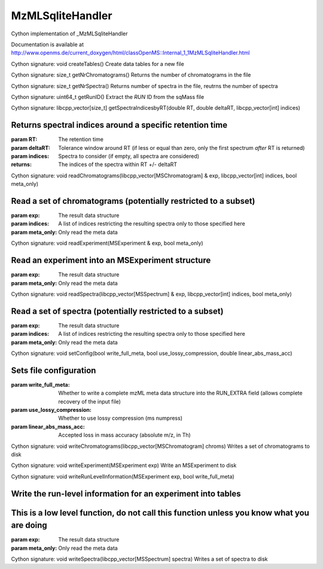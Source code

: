 MzMLSqliteHandler
=================

.. py:class:: MzMLSqliteHandler


   Bases: :py:class:`object`


Cython implementation of _MzMLSqliteHandler


Documentation is available at http://www.openms.de/current_doxygen/html/classOpenMS::Internal_1_1MzMLSqliteHandler.html




.. py:method:: MzMLSqliteHandler.createTables


Cython signature: void createTables()
Create data tables for a new file




.. py:method:: MzMLSqliteHandler.getNrChromatograms


Cython signature: size_t getNrChromatograms()
Returns the number of chromatograms in the file




.. py:method:: MzMLSqliteHandler.getNrSpectra


Cython signature: size_t getNrSpectra()
Returns number of spectra in the file, reutrns the number of spectra




.. py:method:: MzMLSqliteHandler.getRunID


Cython signature: uint64_t getRunID()
Extract the `RUN` ID from the sqMass file




.. py:method:: MzMLSqliteHandler.getSpectraIndicesbyRT


Cython signature: libcpp_vector[size_t] getSpectraIndicesbyRT(double RT, double deltaRT, libcpp_vector[int] indices)


Returns spectral indices around a specific retention time
-----
:param RT: The retention time
:param deltaRT: Tolerance window around RT (if less or equal than zero, only the first spectrum *after* RT is returned)
:param indices: Spectra to consider (if empty, all spectra are considered)
:returns: The indices of the spectra within RT +/- deltaRT




.. py:method:: MzMLSqliteHandler.readChromatograms


Cython signature: void readChromatograms(libcpp_vector[MSChromatogram] & exp, libcpp_vector[int] indices, bool meta_only)


Read a set of chromatograms (potentially restricted to a subset)
-----
:param exp: The result data structure
:param indices: A list of indices restricting the resulting spectra only to those specified here
:param meta_only: Only read the meta data




.. py:method:: MzMLSqliteHandler.readExperiment


Cython signature: void readExperiment(MSExperiment & exp, bool meta_only)


Read an experiment into an MSExperiment structure
-----
:param exp: The result data structure
:param meta_only: Only read the meta data




.. py:method:: MzMLSqliteHandler.readSpectra


Cython signature: void readSpectra(libcpp_vector[MSSpectrum] & exp, libcpp_vector[int] indices, bool meta_only)


Read a set of spectra (potentially restricted to a subset)
-----
:param exp: The result data structure
:param indices: A list of indices restricting the resulting spectra only to those specified here
:param meta_only: Only read the meta data




.. py:method:: MzMLSqliteHandler.setConfig


Cython signature: void setConfig(bool write_full_meta, bool use_lossy_compression, double linear_abs_mass_acc)


Sets file configuration
-----
:param write_full_meta: Whether to write a complete mzML meta data structure into the RUN_EXTRA field (allows complete recovery of the input file)
:param use_lossy_compression: Whether to use lossy compression (ms numpress)
:param linear_abs_mass_acc: Accepted loss in mass accuracy (absolute m/z, in Th)




.. py:method:: MzMLSqliteHandler.writeChromatograms


Cython signature: void writeChromatograms(libcpp_vector[MSChromatogram] chroms)
Writes a set of chromatograms to disk




.. py:method:: MzMLSqliteHandler.writeExperiment


Cython signature: void writeExperiment(MSExperiment exp)
Write an MSExperiment to disk




.. py:method:: MzMLSqliteHandler.writeRunLevelInformation


Cython signature: void writeRunLevelInformation(MSExperiment exp, bool write_full_meta)


Write the run-level information for an experiment into tables
-----
This is a low level function, do not call this function unless you know what you are doing
-----
:param exp: The result data structure
:param meta_only: Only read the meta data




.. py:method:: MzMLSqliteHandler.writeSpectra


Cython signature: void writeSpectra(libcpp_vector[MSSpectrum] spectra)
Writes a set of spectra to disk




